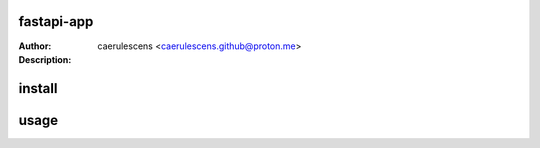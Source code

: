 =============
 fastapi-app
=============

:Author: caerulescens <caerulescens.github@proton.me>
:Description:


=========
 install
=========

.. csv-table:: install
    :header: "dependency", "description"
    :widths: 15, 10, 30

    "cpython", "C based programming language"
    "poetry", "python packaging and dependency management"

=======
 usage
=======
